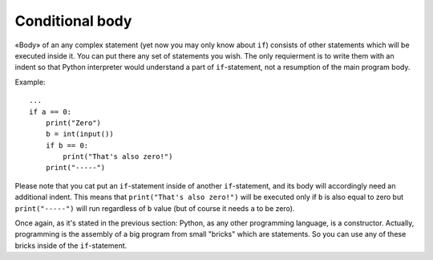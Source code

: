 .. highlight:: python

Conditional body
----------------

«Body» of an any complex statement (yet now you may only know about ``if``) consists of other statements which will be executed inside it. You can put there any set of statements you wish. The only requierment is to write them with an indent so that Python interpreter would understand a part of ``if``-statement, not a resumption of the main program body.

Example::

    ...
    if a == 0:
        print("Zero")
        b = int(input())
        if b == 0:
            print("That's also zero!")
        print("-----")

Please note that you cat put an ``if``-statement inside of another ``if``-statement, and its body will accordingly need an additional indent. This means that ``print("That's also zero!")`` will be executed only if ``b`` is also equal to zero but 
``print("-----")`` will run regardless of ``b`` value (but of course it needs ``a`` to be zero).

Once again, as it's stated in the previous section: Python, as any other programming language, is a constructor. Actually, programming is the assembly of a big program from small "bricks" which are statements. So you can use any of these bricks inside of the ``if``-statement.
